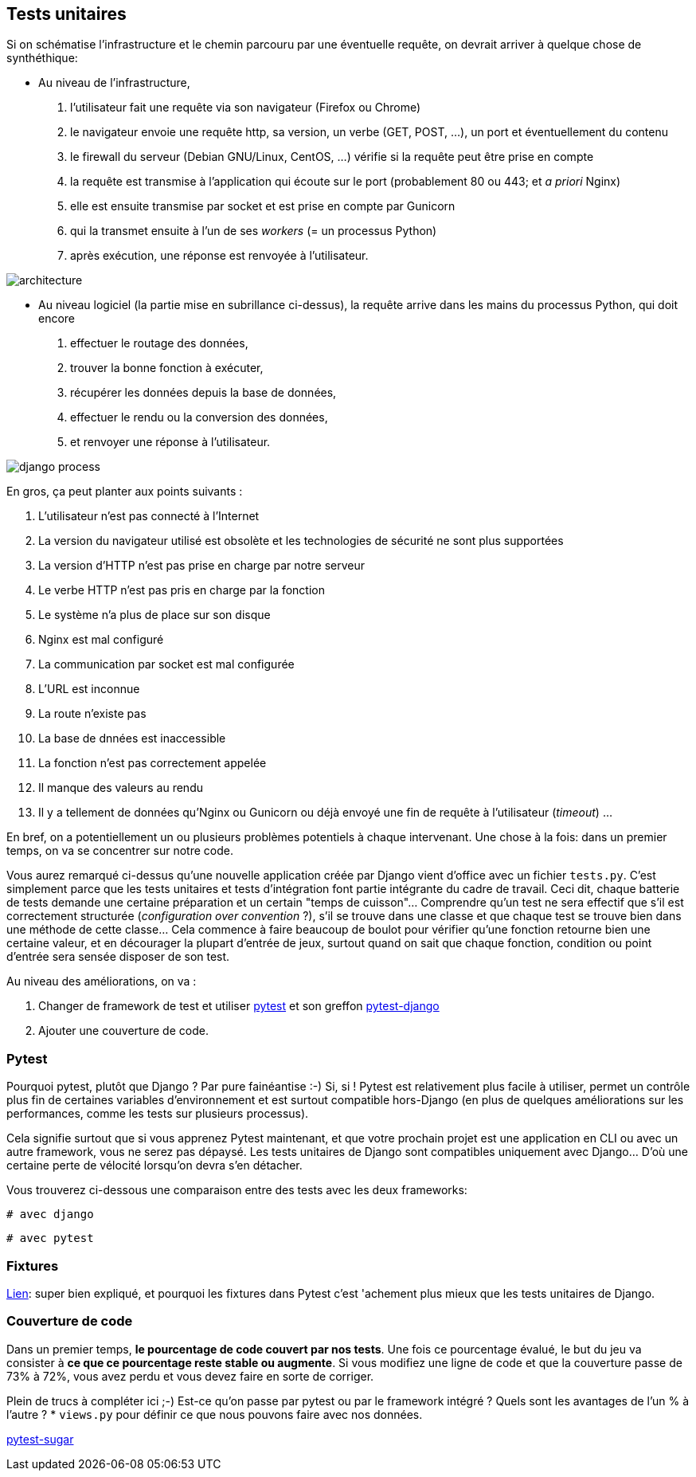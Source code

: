 == Tests unitaires

Si on schématise l'infrastructure et le chemin parcouru par une éventuelle requête, on devrait arriver à quelque chose de synthéthique:

* Au niveau de l'infrastructure, 
    . l'utilisateur fait une requête via son navigateur (Firefox ou Chrome) 
    . le navigateur envoie une requête http, sa version, un verbe (GET, POST, ...), un port et éventuellement du contenu
    . le firewall du serveur (Debian GNU/Linux, CentOS, ...) vérifie si la requête peut être prise en compte 
    . la requête est transmise à l'application qui écoute sur le port (probablement 80 ou 443; et _a priori_ Nginx)
    . elle est ensuite transmise par socket et est prise en compte par Gunicorn
    . qui la transmet ensuite à l'un de ses _workers_ (= un processus Python)
    . après exécution, une réponse est renvoyée à l'utilisateur. 

image::images/diagrams/architecture.png[]

* Au niveau logiciel (la partie mise en subrillance ci-dessus), la requête arrive dans les mains du processus Python, qui doit encore 
    . effectuer le routage des données, 
    . trouver la bonne fonction à exécuter, 
    . récupérer les données depuis la base de données, 
    . effectuer le rendu ou la conversion des données, 
    . et renvoyer une réponse à l'utilisateur.

image::images/diagrams/django-process.png[]

En gros, ça peut planter aux points suivants :

. L'utilisateur n'est pas connecté à l'Internet
. La version du navigateur utilisé est obsolète et les technologies de sécurité ne sont plus supportées
. La version d'HTTP n'est pas prise en charge par notre serveur
. Le verbe HTTP n'est pas pris en charge par la fonction
. Le système n'a plus de place sur son disque
. Nginx est mal configuré
. La communication par socket est mal configurée
. L'URL est inconnue
. La route n'existe pas
. La base de dnnées est inaccessible
. La fonction n'est pas correctement appelée
. Il manque des valeurs au rendu
. Il y a tellement de données qu'Nginx ou Gunicorn ou déjà envoyé une fin de requête à l'utilisateur (_timeout_)
...

En bref, on a potentiellement un ou plusieurs problèmes potentiels à chaque intervenant. Une chose à la fois: dans un premier temps, on va se concentrer sur notre code. 

Vous aurez remarqué ci-dessus qu'une nouvelle application créée par Django vient d'office avec un fichier `tests.py`. C'est simplement parce que les tests unitaires et tests d'intégration font partie intégrante du cadre de travail. Ceci dit, chaque batterie de tests demande une certaine préparation et un certain "temps de cuisson"... Comprendre qu'un test ne sera effectif que s'il est correctement structurée (_configuration over convention_ ?), s'il se trouve dans une classe et que chaque test se trouve bien dans une méthode de cette classe... Cela commence à faire beaucoup de boulot pour vérifier qu'une fonction retourne bien une certaine valeur, et en décourager la plupart d'entrée de jeux, surtout quand on sait que chaque fonction, condition ou point d'entrée sera sensée disposer de son test.

Au niveau des améliorations, on va :

. Changer de framework de test et utiliser https://docs.pytest.org/en/latest/[pytest] et son greffon https://pytest-django.readthedocs.io/en/latest/[pytest-django]
. Ajouter une couverture de code.

=== Pytest

Pourquoi pytest, plutôt que Django ? Par pure fainéantise :-) Si, si ! Pytest est relativement plus facile à utiliser, permet un contrôle plus fin de certaines variables d'environnement et est surtout compatible hors-Django (en plus de quelques améliorations sur les performances, comme les tests sur plusieurs processus).

Cela signifie surtout que si vous apprenez Pytest maintenant, et que votre prochain projet est une application en CLI ou avec un autre framework, vous ne serez pas dépaysé. Les tests unitaires de Django sont compatibles uniquement avec Django... D'où une certaine perte de vélocité lorsqu'on devra s'en détacher.

Vous trouverez ci-dessous une comparaison entre des tests avec les deux frameworks:

[source,python]
----
# avec django 

----

[source,python]
----
# avec pytest

----


=== Fixtures

https://realpython.com/django-pytest-fixtures/[Lien]: super bien expliqué, et pourquoi les fixtures dans Pytest c'est 'achement plus mieux que les tests unitaires de Django.

=== Couverture de code

Dans un premier temps, *le pourcentage de code couvert par nos tests*. Une fois ce pourcentage évalué, le but du jeu va consister à *ce que ce pourcentage reste stable ou augmente*. Si vous modifiez une ligne de code et que la couverture passe de 73% à 72%, vous avez perdu et vous devez faire en sorte de corriger. 

Plein de trucs à compléter ici ;-) Est-ce qu'on passe par pytest ou par le framework intégré ? Quels sont les avantages de l'un % à l'autre ?
 * `views.py` pour définir ce que nous pouvons faire avec nos données.




https://pivotfinland.com/pytest-sugar/[pytest-sugar] 
